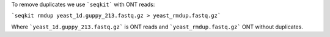 To remove duplicates we use ```seqkit``` with ONT reads:

```seqkit rmdup yeast_1d.guppy_213.fastq.gz > yeast_rmdup.fastq.gz```

Where ```yeast_1d.guppy_213.fastq.gz``` is ONT reads and ```yeast_rmdup.fastq.gz``` ONT without duplicates.


